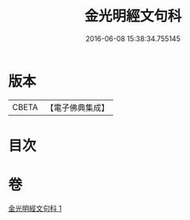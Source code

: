 #+TITLE: 金光明經文句科 
#+DATE: 2016-06-08 15:38:34.755145

* 版本
 |     CBETA|【電子佛典集成】|

* 目次

* 卷
[[file:KR6i0312_001.txt][金光明經文句科 1]]

